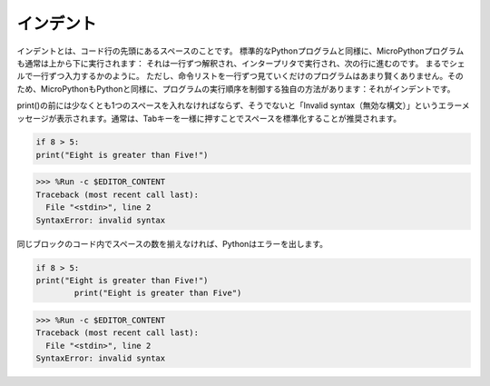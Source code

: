 インデント
=============

インデントとは、コード行の先頭にあるスペースのことです。
標準的なPythonプログラムと同様に、MicroPythonプログラムも通常は上から下に実行されます：
それは一行ずつ解釈され、インタープリタで実行され、次の行に進むのです。
まるでシェルで一行ずつ入力するかのように。
ただし、命令リストを一行ずつ見ていくだけのプログラムはあまり賢くありません。そのため、MicroPythonもPythonと同様に、プログラムの実行順序を制御する独自の方法があります：それがインデントです。

print()の前には少なくとも1つのスペースを入れなければならず、そうでないと「Invalid syntax（無効な構文）」というエラーメッセージが表示されます。通常は、Tabキーを一様に押すことでスペースを標準化することが推奨されます。

.. code-block:: python

    if 8 > 5:
    print("Eight is greater than Five!")

>>> %Run -c $EDITOR_CONTENT
Traceback (most recent call last):
  File "<stdin>", line 2
SyntaxError: invalid syntax

同じブロックのコード内でスペースの数を揃えなければ、Pythonはエラーを出します。

.. code-block:: python

    if 8 > 5:
    print("Eight is greater than Five!")
            print("Eight is greater than Five")

>>> %Run -c $EDITOR_CONTENT
Traceback (most recent call last):
  File "<stdin>", line 2
SyntaxError: invalid syntax
